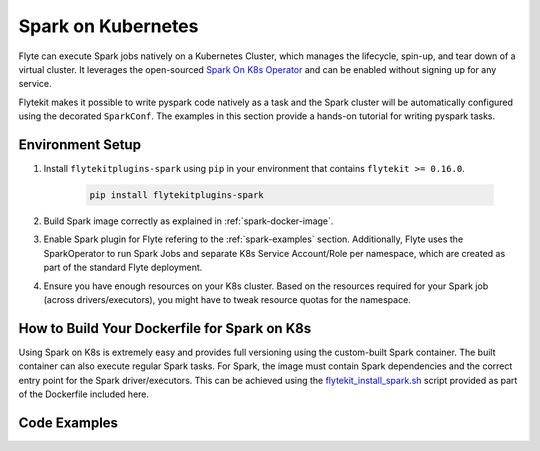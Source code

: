 .. _plugins-spark-k8s:

Spark on Kubernetes
====================

Flyte can execute Spark jobs natively on a Kubernetes Cluster, which manages the lifecycle, spin-up, and tear down
of a virtual cluster. It leverages the open-sourced `Spark On K8s Operator <https://github.com/GoogleCloudPlatform/spark-on-k8s-operator>`_
and can be enabled without signing up for any service. 

Flytekit makes it possible to write pyspark code natively as a task and the
Spark cluster will be automatically configured using the decorated ``SparkConf``. The examples in this section provide a
hands-on tutorial for writing pyspark tasks.

Environment Setup
------------------

#. Install ``flytekitplugins-spark`` using ``pip`` in your environment that contains ``flytekit >= 0.16.0``.

    .. code-block:: bash

        pip install flytekitplugins-spark

#. Build Spark image correctly as explained in :ref:`spark-docker-image`.

#. Enable Spark plugin for Flyte refering to the :ref:`spark-examples` section. Additionally, Flyte uses the SparkOperator to run Spark Jobs and separate K8s Service Account/Role per namespace, which are created as part of the standard Flyte deployment.

#. Ensure you have enough resources on your K8s cluster. Based on the resources required for your Spark job (across drivers/executors), you might have to tweak resource quotas for the namespace.

.. _spark-docker-image:

How to Build Your Dockerfile for Spark on K8s
---------------------------------------------
Using Spark on K8s is extremely easy and provides full versioning using the custom-built Spark container. The built container can also execute regular Spark tasks.
For Spark, the image must contain Spark dependencies and the correct entry point for the Spark driver/executors. This can be achieved using the `flytekit_install_spark.sh <https://github.com/lyft/flytekit/blob/67b00ef6173c77a940dbe612baa9b76408ef1448/scripts/flytekit_install_spark3.sh>`__ script provided as part of the Dockerfile included here.

.. code-block:: docker
    :linenos:
    :emphasize-lines: 26-38,47-54

    FROM ubuntu:focal
    LABEL org.opencontainers.image.source https://github.com/flyteorg/flytesnacks
    
    WORKDIR /root
    ENV VENV /opt/venv
    ENV LANG C.UTF-8
    ENV LC_ALL C.UTF-8
    ENV PYTHONPATH /root
    ENV DEBIAN_FRONTEND=noninteractive
    
    # Install Python3 and other basics
    RUN apt-get update && apt-get install -y python3.8 python3.8-venv make build-essential libssl-dev python3-pip curl
    
    # Install AWS CLI to run on AWS (for GCS install GSutil). This will be removed
    # in future versions to make it completely portable
    RUN pip3 install awscli
    
    ENV VENV /opt/venv
    # Virtual environment
    RUN python3 -m venv ${VENV}
    ENV PATH="${VENV}/bin:$PATH"
    
    # Install Python dependencies
    COPY kubernetes/k8s_spark/requirements.txt /root
    RUN pip install -r /root/requirements.txt
    
    RUN flytekit_install_spark3.sh
    # Adding Tini support for the spark pods
    RUN wget  https://github.com/krallin/tini/releases/download/v0.18.0/tini && \
        cp tini /sbin/tini && cp tini /usr/bin/tini && \
        chmod a+x /sbin/tini && chmod a+x /usr/bin/tini
    
    # Setup Spark environment
    ENV JAVA_HOME /usr/lib/jvm/java-8-openjdk-amd64
    ENV SPARK_HOME /opt/spark
    ENV SPARK_VERSION 3.0.1
    ENV PYSPARK_PYTHON ${VENV}/bin/python3
    ENV PYSPARK_DRIVER_PYTHON ${VENV}/bin/python3
    
    # Copy the makefile targets to expose on the container. This makes it easier to register.
    COPY in_container.mk /root/Makefile
    COPY kubernetes/k8s_spark/sandbox.config /root
    
    # Copy the actual code
    COPY kubernetes/k8s_spark/ /root/k8s_spark
    
    # This tag is supplied by the build script and will be used to determine the version
    # when registering tasks, workflows, and launch plans
    ARG tag
    ENV FLYTE_INTERNAL_IMAGE $tag
    
    # Copy over the helper script that the SDK relies on
    RUN cp ${VENV}/bin/flytekit_venv /usr/local/bin/
    RUN chmod a+x /usr/local/bin/flytekit_venv
    
    # For spark we want to use the default entrypoint which is part of the
    # distribution, also enable the virtualenv for this image. 
    # Note this relies on the VENV variable we've set in this image.
    ENTRYPOINT ["/usr/local/bin/flytekit_venv", "/opt/entrypoint.sh"]
    
.. _spark-examples:

Code Examples
-------------
